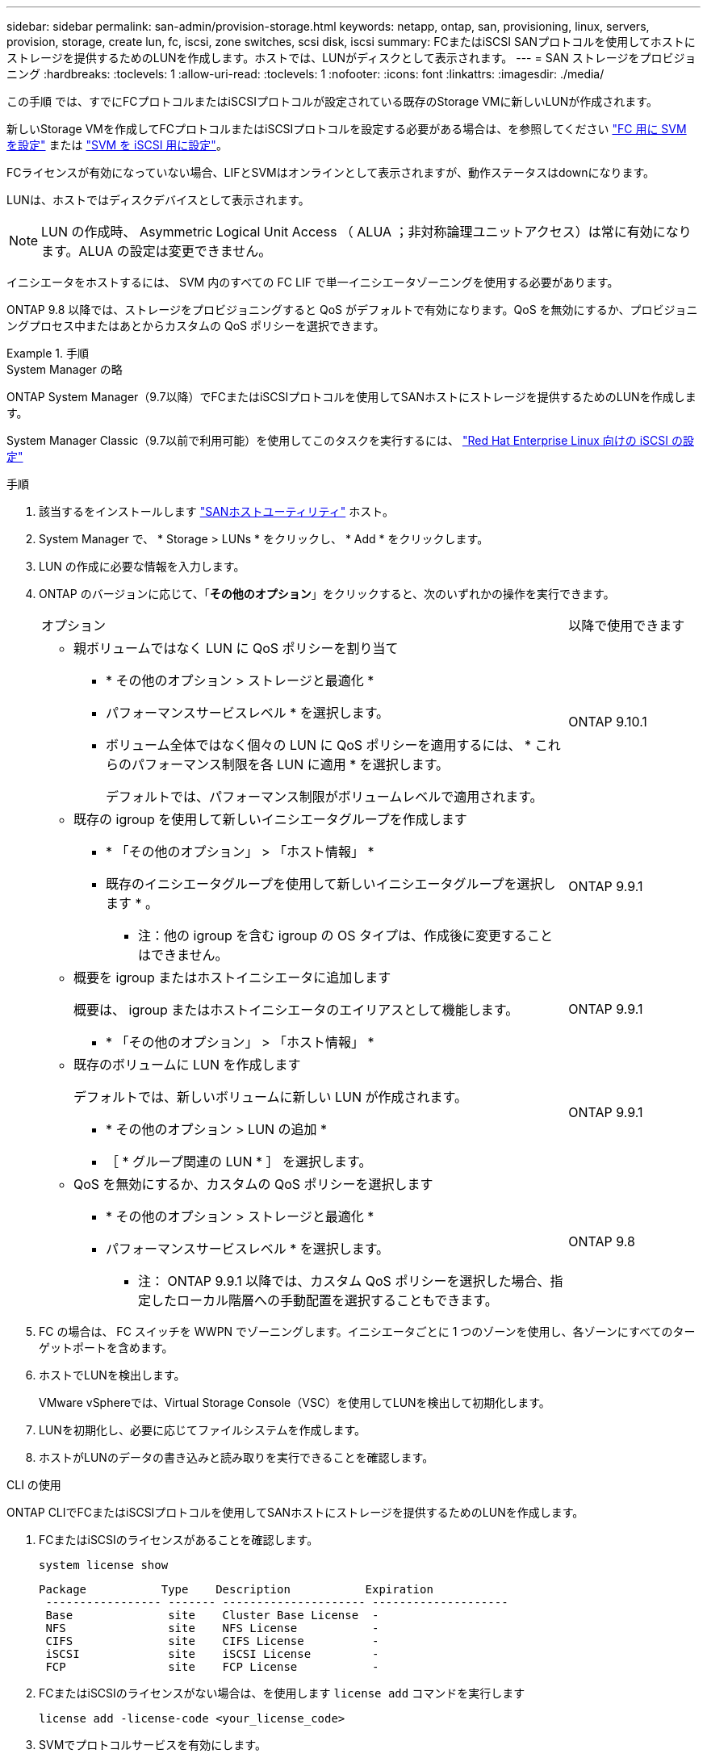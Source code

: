 ---
sidebar: sidebar 
permalink: san-admin/provision-storage.html 
keywords: netapp, ontap, san, provisioning, linux, servers, provision, storage, create lun, fc, iscsi, zone switches, scsi disk, iscsi 
summary: FCまたはiSCSI SANプロトコルを使用してホストにストレージを提供するためのLUNを作成します。ホストでは、LUNがディスクとして表示されます。 
---
= SAN ストレージをプロビジョニング
:hardbreaks:
:toclevels: 1
:allow-uri-read: 
:toclevels: 1
:nofooter: 
:icons: font
:linkattrs: 
:imagesdir: ./media/


[role="lead"]
この手順 では、すでにFCプロトコルまたはiSCSIプロトコルが設定されている既存のStorage VMに新しいLUNが作成されます。

新しいStorage VMを作成してFCプロトコルまたはiSCSIプロトコルを設定する必要がある場合は、を参照してください link:configure-svm-fc-task.html["FC 用に SVM を設定"] または link:configure-svm-iscsi-task.html["SVM を iSCSI 用に設定"]。

FCライセンスが有効になっていない場合、LIFとSVMはオンラインとして表示されますが、動作ステータスはdownになります。

LUNは、ホストではディスクデバイスとして表示されます。


NOTE: LUN の作成時、 Asymmetric Logical Unit Access （ ALUA ；非対称論理ユニットアクセス）は常に有効になります。ALUA の設定は変更できません。

イニシエータをホストするには、 SVM 内のすべての FC LIF で単一イニシエータゾーニングを使用する必要があります。

ONTAP 9.8 以降では、ストレージをプロビジョニングすると QoS がデフォルトで有効になります。QoS を無効にするか、プロビジョニングプロセス中またはあとからカスタムの QoS ポリシーを選択できます。

.手順
[role="tabbed-block"]
====
.System Manager の略
--
ONTAP System Manager（9.7以降）でFCまたはiSCSIプロトコルを使用してSANホストにストレージを提供するためのLUNを作成します。

System Manager Classic（9.7以前で利用可能）を使用してこのタスクを実行するには、 https://docs.netapp.com/us-en/ontap-system-manager-classic/iscsi-config-rhel/index.html["Red Hat Enterprise Linux 向けの iSCSI の設定"^]

.手順
. 該当するをインストールします link:https://docs.netapp.com/us-en/ontap-sanhost/["SANホストユーティリティ"] ホスト。
. System Manager で、 * Storage > LUNs * をクリックし、 * Add * をクリックします。
. LUN の作成に必要な情報を入力します。
. ONTAP のバージョンに応じて、「*その他のオプション*」をクリックすると、次のいずれかの操作を実行できます。
+
[cols="80,20"]
|===


| オプション | 以降で使用できます 


 a| 
** 親ボリュームではなく LUN に QoS ポリシーを割り当て
+
*** * その他のオプション > ストレージと最適化 *
*** パフォーマンスサービスレベル * を選択します。
*** ボリューム全体ではなく個々の LUN に QoS ポリシーを適用するには、 * これらのパフォーマンス制限を各 LUN に適用 * を選択します。
+
デフォルトでは、パフォーマンス制限がボリュームレベルで適用されます。




| ONTAP 9.10.1 


 a| 
** 既存の igroup を使用して新しいイニシエータグループを作成します
+
*** * 「その他のオプション」 > 「ホスト情報」 *
*** 既存のイニシエータグループを使用して新しいイニシエータグループを選択します * 。
+
* 注：他の igroup を含む igroup の OS タイプは、作成後に変更することはできません。




| ONTAP 9.9.1 


 a| 
** 概要を igroup またはホストイニシエータに追加します
+
概要は、 igroup またはホストイニシエータのエイリアスとして機能します。

+
*** * 「その他のオプション」 > 「ホスト情報」 *



| ONTAP 9.9.1 


 a| 
** 既存のボリュームに LUN を作成します
+
デフォルトでは、新しいボリュームに新しい LUN が作成されます。

+
*** * その他のオプション > LUN の追加 *
*** ［ * グループ関連の LUN * ］ を選択します。



| ONTAP 9.9.1 


 a| 
** QoS を無効にするか、カスタムの QoS ポリシーを選択します
+
*** * その他のオプション > ストレージと最適化 *
*** パフォーマンスサービスレベル * を選択します。
+
* 注： ONTAP 9.9.1 以降では、カスタム QoS ポリシーを選択した場合、指定したローカル階層への手動配置を選択することもできます。




| ONTAP 9.8 
|===


. FC の場合は、 FC スイッチを WWPN でゾーニングします。イニシエータごとに 1 つのゾーンを使用し、各ゾーンにすべてのターゲットポートを含めます。
. ホストでLUNを検出します。
+
VMware vSphereでは、Virtual Storage Console（VSC）を使用してLUNを検出して初期化します。

. LUNを初期化し、必要に応じてファイルシステムを作成します。
. ホストがLUNのデータの書き込みと読み取りを実行できることを確認します。


--
.CLI の使用
--
ONTAP CLIでFCまたはiSCSIプロトコルを使用してSANホストにストレージを提供するためのLUNを作成します。

. FCまたはiSCSIのライセンスがあることを確認します。
+
[source, cli]
----
system license show
----
+
[listing]
----

Package           Type    Description           Expiration
 ----------------- ------- --------------------- --------------------
 Base              site    Cluster Base License  -
 NFS               site    NFS License           -
 CIFS              site    CIFS License          -
 iSCSI             site    iSCSI License         -
 FCP               site    FCP License           -
----
. FCまたはiSCSIのライセンスがない場合は、を使用します `license add` コマンドを実行します
+
[source, cli]
----
license add -license-code <your_license_code>
----
. SVMでプロトコルサービスを有効にします。
+
* iSCSIの場合：*

+
[source, cli]
----
vserver iscsi create -vserver <svm_name> -target-alias <svm_name>
----
+
* FCの場合：*

+
[source, cli]
----
vserver fcp create -vserver <svm_name> -status-admin up
----
. 各ノードにSVM用のLIFを2つ作成します。
+
[source, cli]
----
network interface create -vserver <svm_name> -lif <lif_name> -role data -data-protocol <iscsi|fc> -home-node <node_name> -home-port <port_name> -address <ip_address> -netmask <netmask>
----
+
ネットアップでは、データを提供するSVMごとに、ノードごとに少なくとも1つのiSCSIまたはFC LIFをサポートしています。ただし、冗長性を確保するには、ノードごとに2つのLIFが必要です。iSCSIの場合は、別 々 のイーサネットネットワークにあるノードごとに少なくとも2つのLIFを設定することを推奨します。

. LIFが作成され、動作ステータスがになっていることを確認します `online`：
+
[source, cli]
----
network interface show -vserver <svm_name> <lif_name>
----
. LUN を作成します。
+
[source, cli]
----
lun create -vserver <svm_name> -volume <volume_name> -lun <lun_name> -size <lun_size> -ostype linux -space-reserve <enabled|disabled>
----
+
LUN 名は 255 文字以内で、スペースは使用できません。

+

NOTE: NVFAIL オプションは、ボリュームで LUN が作成されると、自動的に有効になります。

. igroup を作成します。
+
[source, cli]
----
igroup create -vserver <svm_name> -igroup <igroup_name> -protocol <fcp|iscsi|mixed> -ostype linux -initiator <initiator_name>
----
. LUN を igroup にマッピングします。
+
[source, cli]
----
lun mapping create -vserver <svm_name> -volume <volume_name> -lun <lun_name> -igroup <igroup_name>
----
. LUN が正しく設定されていることを確認します。
+
[source, cli]
----
lun show -vserver <svm_name>
----
. 必要に応じて、 link:create-port-sets-binding-igroups-task.html["ポートセットを作成してigroupにバインドします"]。
. ホストのマニュアルに記載されている手順に従って、特定のホストでブロックアクセスを有効にします。
. Host Utilities を使用して FC または iSCSI マッピングを完了し、ホスト上の LUN を検出します。


--
====
.関連情報
* link:index.html["SAN の管理の概要"]
* https://docs.netapp.com/us-en/ontap-sanhost/index.html["ONTAP SAN ホスト構成"]
* https://docs.netapp.com/us-en/ontap/san-admin/manage-san-initiators-task.html["System ManagerでSANイニシエータグループを表示および管理します"]
* http://www.netapp.com/us/media/tr-4017.pdf["ネットアップテクニカルレポート 4017 ：『ファイバチャネル SAN のベストプラクティス』"]

